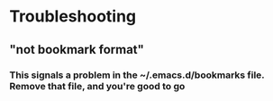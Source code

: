 * Troubleshooting
** "not bookmark format"
*** This signals a problem in the ~/.emacs.d/bookmarks file. Remove that file, and you're good to go
